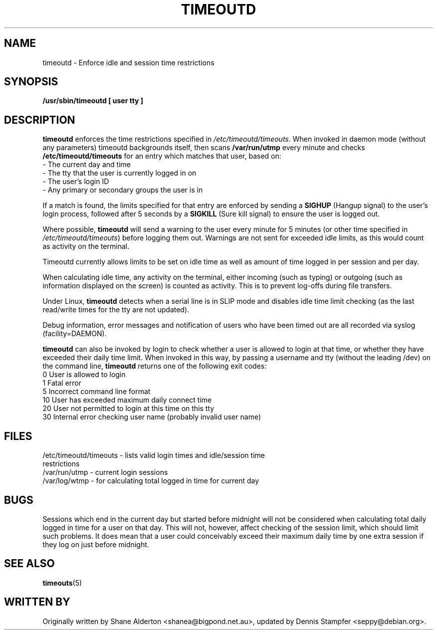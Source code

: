 .TH TIMEOUTD 8
.SH NAME
timeoutd \- Enforce idle and session time restrictions
.SH SYNOPSIS
.B /usr/sbin/timeoutd [ user tty ]
.SH DESCRIPTION
.B timeoutd 
enforces the time restrictions specified in 
.IR /etc/timeoutd/timeouts .
When invoked in daemon mode (without any parameters) timeoutd backgrounds
itself, then scans \fB/var/run/utmp\fR every minute and checks \fB/etc/timeoutd/timeouts\fR
for an entry which matches that user, based on:
.IP "\- The current day and time"
.IP "\- The tty that the user is currently logged in on"
.IP "\- The user's login ID"
.IP "\- Any primary or secondary groups the user is in"
.PP
If a match is found, the limits specified for that entry are enforced by
sending a 
.B SIGHUP 
(Hangup signal) to the user's login process, followed
after 5 seconds by a 
.B SIGKILL 
(Sure kill signal) to ensure the user is
logged out.
.PP
Where possible, 
.B timeoutd 
will send a warning to the user
every minute for 5 minutes (or other time specified in 
.IR /etc/timeoutd/timeouts )
before logging them out.  Warnings are not sent for exceeded idle limits,
as this would count as activity on the terminal.
.PP
Timeoutd currently allows limits to be set on idle time as well as amount
of time logged in per session and per day.
.PP
When calculating idle time, any activity on the terminal, either incoming
(such as typing) or outgoing (such as information displayed on the screen)
is counted as activity.  This is to prevent log-offs during file transfers.
.PP
Under Linux, 
.B timeoutd 
detects when a serial line is in SLIP mode and disables
idle time limit checking (as the last read/write times for the tty are
not updated).
.PP
Debug information, error messages and notification of users who have been
timed out are all recorded via syslog (facility=DAEMON).
.PP
.B timeoutd 
can also be invoked by login to check whether a user is allowed
to login at that time, or whether they have exceeded their daily time limit.
When invoked in this way, by passing a username and tty (without the leading
/dev) on the command line, 
.B timeoutd 
returns one of the following exit codes:
.IP "0 User is allowed to login
.IP "1 Fatal error
.IP "5 Incorrect command line format
.IP "10 User has exceeded maximum daily connect time
.IP "20 User not permitted to login at this time on this tty
.IP "30 Internal error checking user name (probably invalid user name)
.SH FILES
.IP "/etc/timeoutd/timeouts \- lists valid login times and idle/session time restrictions
.IP "/var/run/utmp \- current login sessions
.IP "/var/log/wtmp \- for calculating total logged in time for current day
.SH BUGS
Sessions which end in the current day but started before midnight
will not be considered when calculating total daily logged in time for a
user on that day.  This will not, however, affect checking of the
session limit, which should limit such problems.  It does
mean that a user could conceivably exceed their maximum daily time
by one extra session if they log on just before midnight.
.SH "SEE ALSO"
.BR timeouts "(5)
.SH "WRITTEN BY"
Originally written by Shane Alderton <shanea@bigpond.net.au>, updated by
Dennis Stampfer <seppy@debian.org>.
